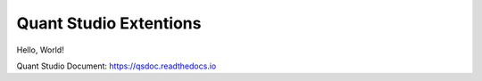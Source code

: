 Quant Studio Extentions
=======================

Hello, World!

Quant Studio Document: https://qsdoc.readthedocs.io